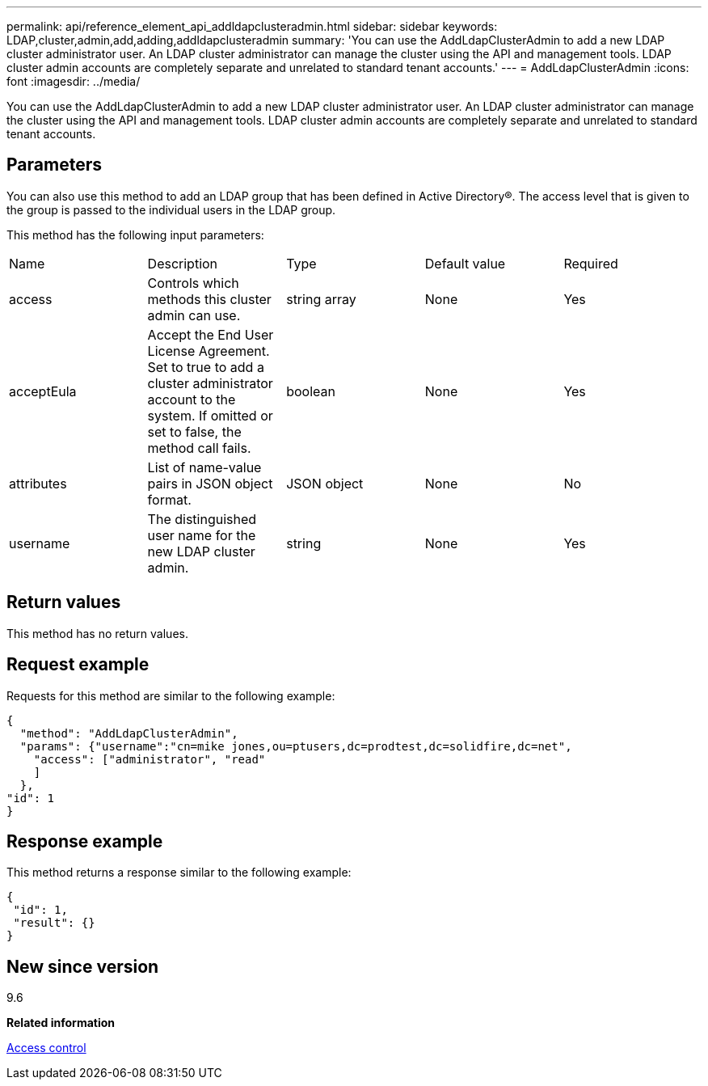 ---
permalink: api/reference_element_api_addldapclusteradmin.html
sidebar: sidebar
keywords: LDAP,cluster,admin,add,adding,addldapclusteradmin
summary: 'You can use the AddLdapClusterAdmin to add a new LDAP cluster administrator user. An LDAP cluster administrator can manage the cluster using the API and management tools. LDAP cluster admin accounts are completely separate and unrelated to standard tenant accounts.'
---
= AddLdapClusterAdmin
:icons: font
:imagesdir: ../media/

[.lead]
You can use the AddLdapClusterAdmin to add a new LDAP cluster administrator user. An LDAP cluster administrator can manage the cluster using the API and management tools. LDAP cluster admin accounts are completely separate and unrelated to standard tenant accounts.

== Parameters

You can also use this method to add an LDAP group that has been defined in Active Directory®. The access level that is given to the group is passed to the individual users in the LDAP group.

This method has the following input parameters:

|===
|Name |Description |Type |Default value |Required
a|
access
a|
Controls which methods this cluster admin can use.
a|
string array
a|
None
a|
Yes
a|
acceptEula
a|
Accept the End User License Agreement. Set to true to add a cluster administrator account to the system. If omitted or set to false, the method call fails.
a|
boolean
a|
None
a|
Yes
a|
attributes
a|
List of name-value pairs in JSON object format.
a|
JSON object
a|
None
a|
No
a|
username
a|
The distinguished user name for the new LDAP cluster admin.
a|
string
a|
None
a|
Yes
|===

== Return values

This method has no return values.

== Request example

Requests for this method are similar to the following example:

----
{
  "method": "AddLdapClusterAdmin",
  "params": {"username":"cn=mike jones,ou=ptusers,dc=prodtest,dc=solidfire,dc=net",
    "access": ["administrator", "read"
    ]
  },
"id": 1
}
----

== Response example

This method returns a response similar to the following example:

----
{
 "id": 1,
 "result": {}
}
----

== New since version

9.6

*Related information*

xref:reference_element_api_app_b_access_control.adoc[Access control]
